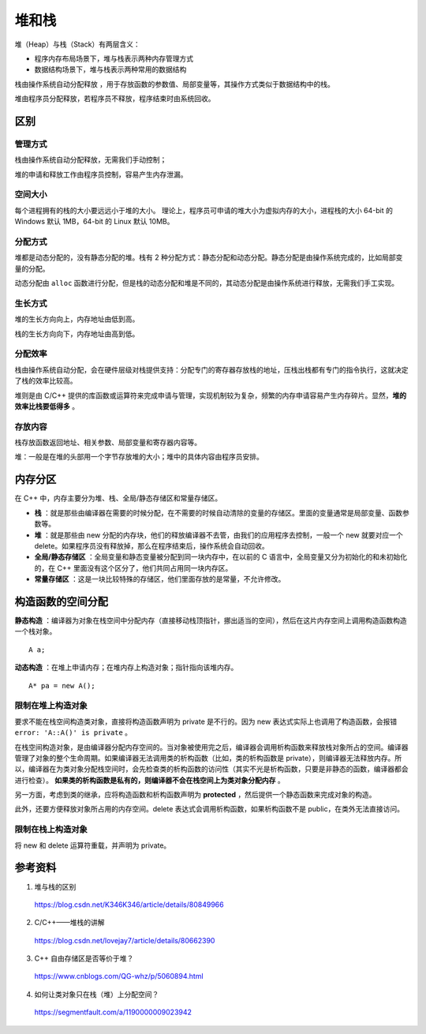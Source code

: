 堆和栈
==========

堆（Heap）与栈（Stack）有两层含义：

- 程序内存布局场景下，堆与栈表示两种内存管理方式

- 数据结构场景下，堆与栈表示两种常用的数据结构

栈由操作系统自动分配释放 ，用于存放函数的参数值、局部变量等，其操作方式类似于数据结构中的栈。

堆由程序员分配释放，若程序员不释放，程序结束时由系统回收。

区别
---------

管理方式
^^^^^^^^^^^^

栈由操作系统自动分配释放，无需我们手动控制；

堆的申请和释放工作由程序员控制，容易产生内存泄漏。


空间大小
^^^^^^^^^^^^

每个进程拥有的栈的大小要远远小于堆的大小。
理论上，程序员可申请的堆大小为虚拟内存的大小，进程栈的大小 64-bit 的 Windows 默认 1MB，64-bit 的 Linux 默认 10MB。


分配方式
^^^^^^^^^^^^^^^

堆都是动态分配的，没有静态分配的堆。栈有 2 种分配方式：静态分配和动态分配。静态分配是由操作系统完成的，比如局部变量的分配。

动态分配由 ``alloc`` 函数进行分配，但是栈的动态分配和堆是不同的，其动态分配是由操作系统进行释放，无需我们手工实现。


生长方式
^^^^^^^^^^^^^^^

堆的生长方向向上，内存地址由低到高。

栈的生长方向向下，内存地址由高到低。


分配效率
^^^^^^^^^^^^^^^

栈由操作系统自动分配，会在硬件层级对栈提供支持：分配专门的寄存器存放栈的地址，压栈出栈都有专门的指令执行，这就决定了栈的效率比较高。

堆则是由 C/C++ 提供的库函数或运算符来完成申请与管理，实现机制较为复杂，频繁的内存申请容易产生内存碎片。显然，**堆的效率比栈要低得多** 。


存放内容
^^^^^^^^^^^^^^^

栈存放函数返回地址、相关参数、局部变量和寄存器内容等。

堆：一般是在堆的头部用一个字节存放堆的大小；堆中的具体内容由程序员安排。


内存分区
-------------------

在 C++ 中，内存主要分为堆、栈、全局/静态存储区和常量存储区。

- **栈** ：就是那些由编译器在需要的时候分配，在不需要的时候自动清除的变量的存储区。里面的变量通常是局部变量、函数参数等。

- **堆** ：就是那些由 new 分配的内存块，他们的释放编译器不去管，由我们的应用程序去控制，一般一个 new 就要对应一个 delete。如果程序员没有释放掉，那么在程序结束后，操作系统会自动回收。

- **全局/静态存储区** ：全局变量和静态变量被分配到同一块内存中，在以前的 C 语言中，全局变量又分为初始化的和未初始化的，在 C++ 里面没有这个区分了，他们共同占用同一块内存区。

- **常量存储区** ：这是一块比较特殊的存储区，他们里面存放的是常量，不允许修改。

构造函数的空间分配
-----------------------

**静态构造** ：编译器为对象在栈空间中分配内存（直接移动栈顶指针，挪出适当的空间），然后在这片内存空间上调用构造函数构造一个栈对象。 ::

  A a;

**动态构造** ：在堆上申请内存；在堆内存上构造对象；指针指向该堆内存。 ::

  A* pa = new A();

限制在堆上构造对象
^^^^^^^^^^^^^^^^^^^^^

要求不能在栈空间构造类对象，直接将构造函数声明为 private 是不行的。因为 new 表达式实际上也调用了构造函数，会报错 ``error: 'A::A()' is private`` 。

在栈空间构造对象，是由编译器分配内存空间的。当对象被使用完之后，编译器会调用析构函数来释放栈对象所占的空间。编译器管理了对象的整个生命周期。如果编译器无法调用类的析构函数（比如，类的析构函数是 private），则编译器无法释放内存。所以，编译器在为类对象分配栈空间时，会先检查类的析构函数的访问性（其实不光是析构函数，只要是非静态的函数，编译器都会进行检查）。 **如果类的析构函数是私有的，则编译器不会在栈空间上为类对象分配内存** 。

另一方面，考虑到类的继承，应将构造函数和析构函数声明为 **protected** ，然后提供一个静态函数来完成对象的构造。

此外，还要方便释放对象所占用的内存空间。delete 表达式会调用析构函数，如果析构函数不是 public，在类外无法直接访问。

.. code-block:: cpp
    :linenos:

    class A
    {
    protected:
        A(){}
        ~A(){}
    public:
        static A* create()
        {
            return new A();
        }
        void destroy()
        {
            delete this;
        }
    }; 

.. code-block:: cpp
    :linenos:

    A* pa = A::create();
    pa->destroy(); 

限制在栈上构造对象
^^^^^^^^^^^^^^^^^^^^^

将 new 和 delete 运算符重载，并声明为 private。

.. code-block:: cpp
    :linenos:

    class A
    {
    public:
        A(){}
        ~A(){}
    private:
        void* operator new(size_t){}
        void operator delete(void*){}
    }; 



参考资料
-----------

1. 堆与栈的区别

  https://blog.csdn.net/K346K346/article/details/80849966

2. C/C++——堆栈的讲解

  https://blog.csdn.net/lovejay7/article/details/80662390

3. C++ 自由存储区是否等价于堆？

  https://www.cnblogs.com/QG-whz/p/5060894.html

4. 如何让类对象只在栈（堆）上分配空间？

  https://segmentfault.com/a/1190000009023942
